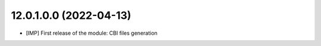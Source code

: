 12.0.1.0.0 (2022-04-13)
~~~~~~~~~~~~~~~~~~~~~~~~

* [IMP] First release of the module: CBI files generation
